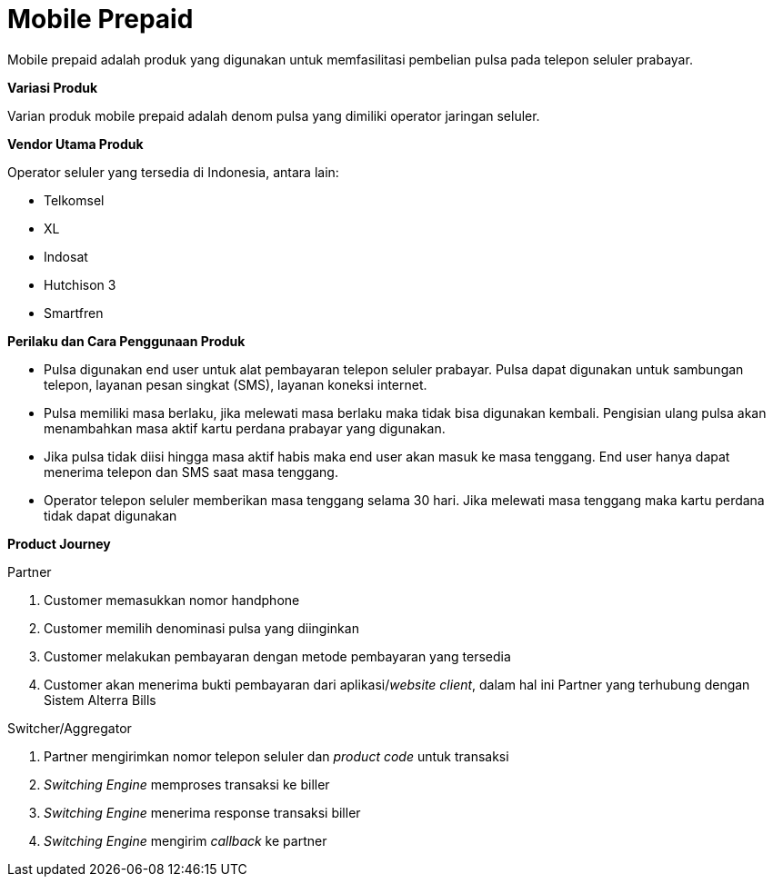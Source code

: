 = Mobile Prepaid

Mobile prepaid adalah produk yang digunakan untuk memfasilitasi pembelian pulsa pada telepon seluler prabayar.

*Variasi Produk*

Varian produk mobile prepaid adalah denom pulsa yang dimiliki operator jaringan seluler.

*Vendor Utama Produk*

Operator seluler yang tersedia di Indonesia, antara lain:

- Telkomsel
- XL
- Indosat
- Hutchison 3
- Smartfren 

*Perilaku dan Cara Penggunaan Produk*

- Pulsa digunakan end user untuk alat pembayaran telepon seluler prabayar. Pulsa dapat digunakan untuk sambungan telepon, layanan pesan singkat (SMS), layanan koneksi internet.

- Pulsa memiliki masa berlaku, jika melewati masa berlaku maka tidak bisa digunakan kembali. Pengisian ulang pulsa akan menambahkan masa aktif kartu perdana prabayar yang digunakan.

- Jika pulsa tidak diisi hingga masa aktif habis maka end user akan masuk ke masa tenggang. End user hanya dapat menerima telepon dan SMS saat masa tenggang.

- Operator telepon seluler memberikan masa tenggang selama 30 hari. Jika melewati masa tenggang maka kartu perdana tidak dapat digunakan

*Product Journey*

Partner

. Customer memasukkan nomor handphone

. Customer memilih denominasi pulsa yang diinginkan

. Customer melakukan pembayaran dengan metode pembayaran yang tersedia

. Customer akan menerima bukti pembayaran dari aplikasi/_website client_, dalam hal ini Partner yang terhubung dengan Sistem Alterra Bills

Switcher/Aggregator

. Partner mengirimkan nomor telepon seluler dan _product code_ untuk transaksi

. _Switching Engine_ memproses transaksi ke biller

. _Switching Engine_ menerima response transaksi biller

. _Switching Engine_ mengirim _callback_ ke partner
